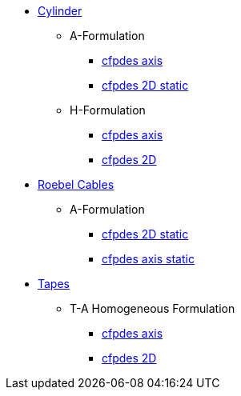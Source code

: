 // * xref:index.adoc[{feelpp} HTS]

* xref:cylinder.adoc[Cylinder]
** A-Formulation
*** xref:cylinder/aform/cfpdes_axis.adoc[cfpdes axis]
*** xref:cylinder/aform/cfpdes_2D_static.adoc[cfpdes 2D static]
** H-Formulation
*** xref:cylinder/hform/cfpdes_axis.adoc[cfpdes axis]
*** xref:cylinder/hform/cfpdes_2D.adoc[cfpdes 2D]

* xref:cable.adoc[Roebel Cables]
** A-Formulation
*** xref:roebel/aform/cfpdes_2D_static.adoc[cfpdes 2D static]
*** xref:roebel/aform/cfpdes_axis_static.adoc[cfpdes axis static]

* xref:tape.adoc[Tapes]
** T-A Homogeneous Formulation
*** xref:tapes/taform/cfpdes_axis.adoc[cfpdes axis]
*** xref:tapes/taform/cfpdes_2D.adoc[cfpdes 2D]

